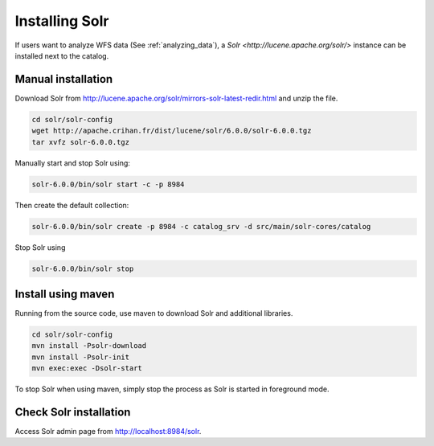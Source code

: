 .. _installing-solr:

Installing Solr
###############


If users want to analyze WFS data (See :ref:`analyzing_data`), a
`Solr <http://lucene.apache.org/solr/>` instance can be installed next to the catalog.

Manual installation
-------------------

Download Solr from http://lucene.apache.org/solr/mirrors-solr-latest-redir.html
and unzip the file.


.. code-block:: shell

    cd solr/solr-config
    wget http://apache.crihan.fr/dist/lucene/solr/6.0.0/solr-6.0.0.tgz
    tar xvfz solr-6.0.0.tgz


Manually start and stop Solr using:

.. code-block:: shell

    solr-6.0.0/bin/solr start -c -p 8984


Then create the default collection:


.. code-block:: shell

    solr-6.0.0/bin/solr create -p 8984 -c catalog_srv -d src/main/solr-cores/catalog


Stop Solr using

.. code-block:: shell

    solr-6.0.0/bin/solr stop



Install using maven
-------------------


Running from the source code, use maven to download Solr and additional libraries.

.. code-block:: shell

    cd solr/solr-config
    mvn install -Psolr-download
    mvn install -Psolr-init
    mvn exec:exec -Dsolr-start


To stop Solr when using maven, simply stop the process as Solr is started in
foreground mode.


Check Solr installation
-----------------------

Access Solr admin page from http://localhost:8984/solr.


